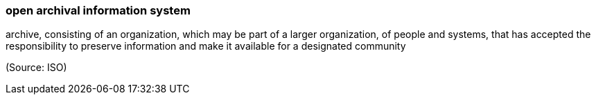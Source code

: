 === open archival information system

archive, consisting of an organization, which may be part of a larger organization, of people and systems, that has accepted the responsibility to preserve information and make it available for a designated community

(Source: ISO)

